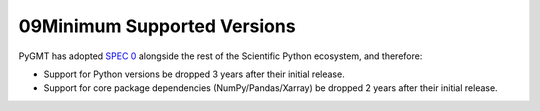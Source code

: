 09Minimum Supported Versions
--------------------------

PyGMT has adopted `SPEC 0 <https://scientific-python.org/specs/spec-0000/>`__ alongside
the rest of the Scientific Python ecosystem, and therefore:

* Support for Python versions be dropped 3 years after their initial release.
* Support for core package dependencies (NumPy/Pandas/Xarray) be dropped 2 years after their initial release.

.. list-table::
    :widths: 25 30 15 20 15
    :header-rows: 1

    * - PyGMT Version
      - GMT
      - Python
      - Core package dependencies
    * - `Dev <https://github.com/GenericMappingTools/pygmt/milestones>`_ [`Documentation <https://www.pygmt.org/dev>`__]
      - >=6.3.0
      - >=3.10
      - - numpy>=1.23
        - pandas>=1.5
        - xarray>=2022.03
    * - `v0.11.0 <https://github.com/GenericMappingTools/pygmt/releases/tag/v0.11.0>`_ (latest release) [`Documentation <https://www.pygmt.org/v0.11.0>`__]
      - >=6.3.0
      - >=3.9
      - numpy>=1.23
    * - `v0.10.0 <https://github.com/GenericMappingTools/pygmt/releases/tag/v0.10.0>`_ [`Documentation <https://www.pygmt.org/v0.10.0>`__]
      - >=6.3.0
      - >=3.9
      - numpy>=1.22
    * - `v0.9.0 <https://github.com/GenericMappingTools/pygmt/releases/tag/v0.9.0>`_ [`Documentation <https://www.pygmt.org/v0.9.0>`__]
      - >=6.3.0
      - >=3.8
      - numpy>=1.21
    * - `v0.8.0 <https://github.com/GenericMappingTools/pygmt/releases/tag/v0.8.0>`_ [`Documentation <https://www.pygmt.org/v0.8.0>`__]
      - >=6.3.0
      - >=3.8
      - numpy>=1.20
    * - `v0.7.0 <https://github.com/GenericMappingTools/pygmt/releases/tag/v0.7.0>`_ [`Documentation <https://www.pygmt.org/v0.7.0>`__]
      - >=6.3.0
      - >=3.8
      - numpy>=1.20
    * - `v0.6.1 <https://github.com/GenericMappingTools/pygmt/releases/tag/v0.6.1>`_ [`Documentation <https://www.pygmt.org/v0.6.1>`__]
      - >=6.3.0
      - >=3.8
      - numpy>=1.19
    * - `v0.6.0 <https://github.com/GenericMappingTools/pygmt/releases/tag/v0.6.0>`_ [`Documentation <https://www.pygmt.org/v0.6.0>`__]
      - >=6.3.0
      - >=3.8
      - numpy>=1.19
    * - `v0.5.0 <https://github.com/GenericMappingTools/pygmt/releases/tag/v0.5.0>`_ [`Documentation <https://www.pygmt.org/v0.5.0>`__]
      - >=6.2.0
      - >=3.7
      - numpy>=1.18
    * - `v0.4.1 <https://github.com/GenericMappingTools/pygmt/releases/tag/v0.4.1>`_ [`Documentation <https://www.pygmt.org/v0.4.1>`__]
      - >=6.2.0
      - >=3.7
      - numpy>=1.17
    * - `v0.4.0 <https://github.com/GenericMappingTools/pygmt/releases/tag/v0.4.0>`_ [`Documentation <https://www.pygmt.org/v0.4.0>`__]
      - >=6.2.0
      - >=3.7
      - numpy>=1.17
    * - `v0.3.1 <https://github.com/GenericMappingTools/pygmt/releases/tag/v0.3.1>`_ [`Documentation <https://www.pygmt.org/v0.3.1>`__]
      - >=6.1.1
      - >=3.7
      -
    * - `v0.3.0 <https://github.com/GenericMappingTools/pygmt/releases/tag/v0.3.0>`_ [`Documentation <https://www.pygmt.org/v0.3.0>`__]
      - >=6.1.1
      - >=3.7
      -
    * - `v0.2.1 <https://github.com/GenericMappingTools/pygmt/releases/tag/v0.2.1>`_ [`Documentation <https://www.pygmt.org/v0.2.1>`__]
      - >=6.1.1
      - >=3.6
      -
    * - `v0.2.0 <https://github.com/GenericMappingTools/pygmt/releases/tag/v0.2.0>`_ [`Documentation <https://www.pygmt.org/v0.2.0>`__]
      - >=6.1.1
      - 3.6 - 3.8
      -
    * - `v0.1.2 <https://github.com/GenericMappingTools/pygmt/releases/tag/v0.1.2>`_ [`Documentation <https://www.pygmt.org/v0.1.2>`__]
      - >=6.0.0
      - 3.6 - 3.8
      -
    * - `v0.1.1 <https://github.com/GenericMappingTools/pygmt/releases/tag/v0.1.1>`_ [`Documentation <https://www.pygmt.org/v0.1.1>`__]
      - >=6.0.0
      - 3.6 - 3.8
      -
    * - `v0.1.0 <https://github.com/GenericMappingTools/pygmt/releases/tag/v0.1.0>`_ [`Documentation <https://www.pygmt.org/v0.1.0>`__]
      - >=6.0.0
      - 3.6 - 3.8
      -
